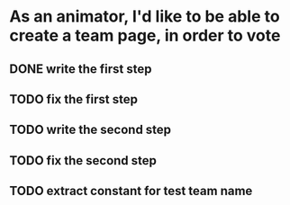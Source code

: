 * As an animator, I'd like to be able to create a team page, in order to vote
** DONE write the first step
** TODO fix the first step
** TODO write the second step
** TODO fix the second step
** TODO extract constant for test team name
